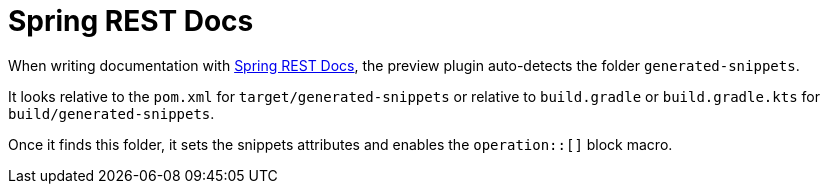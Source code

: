 = Spring REST Docs

When writing documentation with https://docs.spring.io/spring-restdocs/docs/current/reference/html5/[Spring REST Docs], the preview plugin auto-detects the folder `generated-snippets`.

It looks relative to the `pom.xml` for `target/generated-snippets` or relative to `build.gradle` or `build.gradle.kts` for `build/generated-snippets`.

Once it finds this folder, it sets the snippets attributes and enables the `+++operation::[]+++` block macro.
